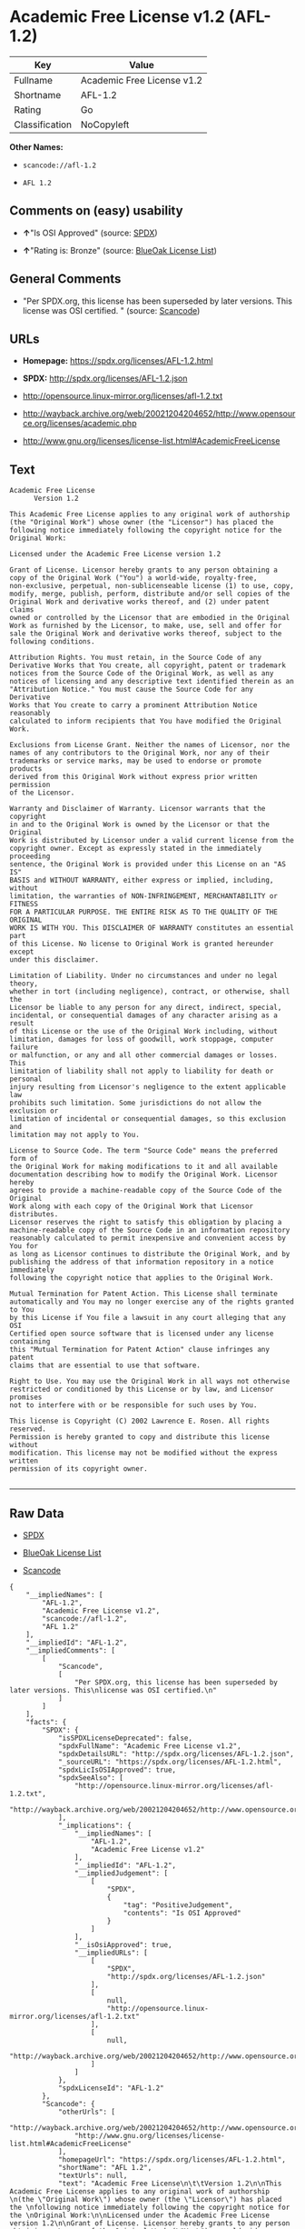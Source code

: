 * Academic Free License v1.2 (AFL-1.2)

| Key              | Value                        |
|------------------+------------------------------|
| Fullname         | Academic Free License v1.2   |
| Shortname        | AFL-1.2                      |
| Rating           | Go                           |
| Classification   | NoCopyleft                   |

*Other Names:*

- =scancode://afl-1.2=

- =AFL 1.2=

** Comments on (easy) usability

- *↑*"Is OSI Approved" (source:
  [[https://spdx.org/licenses/AFL-1.2.html][SPDX]])

- *↑*"Rating is: Bronze" (source:
  [[https://blueoakcouncil.org/list][BlueOak License List]])

** General Comments

- "Per SPDX.org, this license has been superseded by later versions.
  This license was OSI certified. " (source:
  [[https://github.com/nexB/scancode-toolkit/blob/develop/src/licensedcode/data/licenses/afl-1.2.yml][Scancode]])

** URLs

- *Homepage:* https://spdx.org/licenses/AFL-1.2.html

- *SPDX:* http://spdx.org/licenses/AFL-1.2.json

- http://opensource.linux-mirror.org/licenses/afl-1.2.txt

- http://wayback.archive.org/web/20021204204652/http://www.opensource.org/licenses/academic.php

- http://www.gnu.org/licenses/license-list.html#AcademicFreeLicense

** Text

#+BEGIN_EXAMPLE
  Academic Free License
  		Version 1.2

  This Academic Free License applies to any original work of authorship 
  (the "Original Work") whose owner (the "Licensor") has placed the 
  following notice immediately following the copyright notice for the 
  Original Work:

  Licensed under the Academic Free License version 1.2

  Grant of License. Licensor hereby grants to any person obtaining a 
  copy of the Original Work ("You") a world-wide, royalty-free, 
  non-exclusive, perpetual, non-sublicenseable license (1) to use, copy, 
  modify, merge, publish, perform, distribute and/or sell copies of the 
  Original Work and derivative works thereof, and (2) under patent claims 
  owned or controlled by the Licensor that are embodied in the Original 
  Work as furnished by the Licensor, to make, use, sell and offer for 
  sale the Original Work and derivative works thereof, subject to the 
  following conditions.

  Attribution Rights. You must retain, in the Source Code of any 
  Derivative Works that You create, all copyright, patent or trademark 
  notices from the Source Code of the Original Work, as well as any 
  notices of licensing and any descriptive text identified therein as an 
  "Attribution Notice." You must cause the Source Code for any Derivative 
  Works that You create to carry a prominent Attribution Notice reasonably 
  calculated to inform recipients that You have modified the Original Work.

  Exclusions from License Grant. Neither the names of Licensor, nor the 
  names of any contributors to the Original Work, nor any of their 
  trademarks or service marks, may be used to endorse or promote products 
  derived from this Original Work without express prior written permission 
  of the Licensor.

  Warranty and Disclaimer of Warranty. Licensor warrants that the copyright 
  in and to the Original Work is owned by the Licensor or that the Original 
  Work is distributed by Licensor under a valid current license from the 
  copyright owner. Except as expressly stated in the immediately proceeding 
  sentence, the Original Work is provided under this License on an "AS IS" 
  BASIS and WITHOUT WARRANTY, either express or implied, including, without 
  limitation, the warranties of NON-INFRINGEMENT, MERCHANTABILITY or FITNESS 
  FOR A PARTICULAR PURPOSE. THE ENTIRE RISK AS TO THE QUALITY OF THE ORIGINAL 
  WORK IS WITH YOU. This DISCLAIMER OF WARRANTY constitutes an essential part 
  of this License. No license to Original Work is granted hereunder except 
  under this disclaimer.

  Limitation of Liability. Under no circumstances and under no legal theory, 
  whether in tort (including negligence), contract, or otherwise, shall the 
  Licensor be liable to any person for any direct, indirect, special, 
  incidental, or consequential damages of any character arising as a result 
  of this License or the use of the Original Work including, without 
  limitation, damages for loss of goodwill, work stoppage, computer failure 
  or malfunction, or any and all other commercial damages or losses. This 
  limitation of liability shall not apply to liability for death or personal 
  injury resulting from Licensor's negligence to the extent applicable law 
  prohibits such limitation. Some jurisdictions do not allow the exclusion or 
  limitation of incidental or consequential damages, so this exclusion and 
  limitation may not apply to You.

  License to Source Code. The term "Source Code" means the preferred form of 
  the Original Work for making modifications to it and all available 
  documentation describing how to modify the Original Work. Licensor hereby 
  agrees to provide a machine-readable copy of the Source Code of the Original 
  Work along with each copy of the Original Work that Licensor distributes. 
  Licensor reserves the right to satisfy this obligation by placing a 
  machine-readable copy of the Source Code in an information repository 
  reasonably calculated to permit inexpensive and convenient access by You for 
  as long as Licensor continues to distribute the Original Work, and by 
  publishing the address of that information repository in a notice immediately 
  following the copyright notice that applies to the Original Work.

  Mutual Termination for Patent Action. This License shall terminate 
  automatically and You may no longer exercise any of the rights granted to You 
  by this License if You file a lawsuit in any court alleging that any OSI 
  Certified open source software that is licensed under any license containing 
  this "Mutual Termination for Patent Action" clause infringes any patent 
  claims that are essential to use that software.

  Right to Use. You may use the Original Work in all ways not otherwise 
  restricted or conditioned by this License or by law, and Licensor promises 
  not to interfere with or be responsible for such uses by You.

  This license is Copyright (C) 2002 Lawrence E. Rosen. All rights reserved. 
  Permission is hereby granted to copy and distribute this license without 
  modification. This license may not be modified without the express written 
  permission of its copyright owner.

#+END_EXAMPLE

--------------

** Raw Data

- [[https://spdx.org/licenses/AFL-1.2.html][SPDX]]

- [[https://blueoakcouncil.org/list][BlueOak License List]]

- [[https://github.com/nexB/scancode-toolkit/blob/develop/src/licensedcode/data/licenses/afl-1.2.yml][Scancode]]

#+BEGIN_EXAMPLE
  {
      "__impliedNames": [
          "AFL-1.2",
          "Academic Free License v1.2",
          "scancode://afl-1.2",
          "AFL 1.2"
      ],
      "__impliedId": "AFL-1.2",
      "__impliedComments": [
          [
              "Scancode",
              [
                  "Per SPDX.org, this license has been superseded by later versions. This\nlicense was OSI certified.\n"
              ]
          ]
      ],
      "facts": {
          "SPDX": {
              "isSPDXLicenseDeprecated": false,
              "spdxFullName": "Academic Free License v1.2",
              "spdxDetailsURL": "http://spdx.org/licenses/AFL-1.2.json",
              "_sourceURL": "https://spdx.org/licenses/AFL-1.2.html",
              "spdxLicIsOSIApproved": true,
              "spdxSeeAlso": [
                  "http://opensource.linux-mirror.org/licenses/afl-1.2.txt",
                  "http://wayback.archive.org/web/20021204204652/http://www.opensource.org/licenses/academic.php"
              ],
              "_implications": {
                  "__impliedNames": [
                      "AFL-1.2",
                      "Academic Free License v1.2"
                  ],
                  "__impliedId": "AFL-1.2",
                  "__impliedJudgement": [
                      [
                          "SPDX",
                          {
                              "tag": "PositiveJudgement",
                              "contents": "Is OSI Approved"
                          }
                      ]
                  ],
                  "__isOsiApproved": true,
                  "__impliedURLs": [
                      [
                          "SPDX",
                          "http://spdx.org/licenses/AFL-1.2.json"
                      ],
                      [
                          null,
                          "http://opensource.linux-mirror.org/licenses/afl-1.2.txt"
                      ],
                      [
                          null,
                          "http://wayback.archive.org/web/20021204204652/http://www.opensource.org/licenses/academic.php"
                      ]
                  ]
              },
              "spdxLicenseId": "AFL-1.2"
          },
          "Scancode": {
              "otherUrls": [
                  "http://wayback.archive.org/web/20021204204652/http://www.opensource.org/licenses/academic.php",
                  "http://www.gnu.org/licenses/license-list.html#AcademicFreeLicense"
              ],
              "homepageUrl": "https://spdx.org/licenses/AFL-1.2.html",
              "shortName": "AFL 1.2",
              "textUrls": null,
              "text": "Academic Free License\n\t\tVersion 1.2\n\nThis Academic Free License applies to any original work of authorship \n(the \"Original Work\") whose owner (the \"Licensor\") has placed the \nfollowing notice immediately following the copyright notice for the \nOriginal Work:\n\nLicensed under the Academic Free License version 1.2\n\nGrant of License. Licensor hereby grants to any person obtaining a \ncopy of the Original Work (\"You\") a world-wide, royalty-free, \nnon-exclusive, perpetual, non-sublicenseable license (1) to use, copy, \nmodify, merge, publish, perform, distribute and/or sell copies of the \nOriginal Work and derivative works thereof, and (2) under patent claims \nowned or controlled by the Licensor that are embodied in the Original \nWork as furnished by the Licensor, to make, use, sell and offer for \nsale the Original Work and derivative works thereof, subject to the \nfollowing conditions.\n\nAttribution Rights. You must retain, in the Source Code of any \nDerivative Works that You create, all copyright, patent or trademark \nnotices from the Source Code of the Original Work, as well as any \nnotices of licensing and any descriptive text identified therein as an \n\"Attribution Notice.\" You must cause the Source Code for any Derivative \nWorks that You create to carry a prominent Attribution Notice reasonably \ncalculated to inform recipients that You have modified the Original Work.\n\nExclusions from License Grant. Neither the names of Licensor, nor the \nnames of any contributors to the Original Work, nor any of their \ntrademarks or service marks, may be used to endorse or promote products \nderived from this Original Work without express prior written permission \nof the Licensor.\n\nWarranty and Disclaimer of Warranty. Licensor warrants that the copyright \nin and to the Original Work is owned by the Licensor or that the Original \nWork is distributed by Licensor under a valid current license from the \ncopyright owner. Except as expressly stated in the immediately proceeding \nsentence, the Original Work is provided under this License on an \"AS IS\" \nBASIS and WITHOUT WARRANTY, either express or implied, including, without \nlimitation, the warranties of NON-INFRINGEMENT, MERCHANTABILITY or FITNESS \nFOR A PARTICULAR PURPOSE. THE ENTIRE RISK AS TO THE QUALITY OF THE ORIGINAL \nWORK IS WITH YOU. This DISCLAIMER OF WARRANTY constitutes an essential part \nof this License. No license to Original Work is granted hereunder except \nunder this disclaimer.\n\nLimitation of Liability. Under no circumstances and under no legal theory, \nwhether in tort (including negligence), contract, or otherwise, shall the \nLicensor be liable to any person for any direct, indirect, special, \nincidental, or consequential damages of any character arising as a result \nof this License or the use of the Original Work including, without \nlimitation, damages for loss of goodwill, work stoppage, computer failure \nor malfunction, or any and all other commercial damages or losses. This \nlimitation of liability shall not apply to liability for death or personal \ninjury resulting from Licensor's negligence to the extent applicable law \nprohibits such limitation. Some jurisdictions do not allow the exclusion or \nlimitation of incidental or consequential damages, so this exclusion and \nlimitation may not apply to You.\n\nLicense to Source Code. The term \"Source Code\" means the preferred form of \nthe Original Work for making modifications to it and all available \ndocumentation describing how to modify the Original Work. Licensor hereby \nagrees to provide a machine-readable copy of the Source Code of the Original \nWork along with each copy of the Original Work that Licensor distributes. \nLicensor reserves the right to satisfy this obligation by placing a \nmachine-readable copy of the Source Code in an information repository \nreasonably calculated to permit inexpensive and convenient access by You for \nas long as Licensor continues to distribute the Original Work, and by \npublishing the address of that information repository in a notice immediately \nfollowing the copyright notice that applies to the Original Work.\n\nMutual Termination for Patent Action. This License shall terminate \nautomatically and You may no longer exercise any of the rights granted to You \nby this License if You file a lawsuit in any court alleging that any OSI \nCertified open source software that is licensed under any license containing \nthis \"Mutual Termination for Patent Action\" clause infringes any patent \nclaims that are essential to use that software.\n\nRight to Use. You may use the Original Work in all ways not otherwise \nrestricted or conditioned by this License or by law, and Licensor promises \nnot to interfere with or be responsible for such uses by You.\n\nThis license is Copyright (C) 2002 Lawrence E. Rosen. All rights reserved. \nPermission is hereby granted to copy and distribute this license without \nmodification. This license may not be modified without the express written \npermission of its copyright owner.\n\n",
              "category": "Permissive",
              "osiUrl": null,
              "owner": "Lawrence Rosen",
              "_sourceURL": "https://github.com/nexB/scancode-toolkit/blob/develop/src/licensedcode/data/licenses/afl-1.2.yml",
              "key": "afl-1.2",
              "name": "Academic Free License 1.2",
              "spdxId": "AFL-1.2",
              "notes": "Per SPDX.org, this license has been superseded by later versions. This\nlicense was OSI certified.\n",
              "_implications": {
                  "__impliedNames": [
                      "scancode://afl-1.2",
                      "AFL 1.2",
                      "AFL-1.2"
                  ],
                  "__impliedId": "AFL-1.2",
                  "__impliedComments": [
                      [
                          "Scancode",
                          [
                              "Per SPDX.org, this license has been superseded by later versions. This\nlicense was OSI certified.\n"
                          ]
                      ]
                  ],
                  "__impliedCopyleft": [
                      [
                          "Scancode",
                          "NoCopyleft"
                      ]
                  ],
                  "__calculatedCopyleft": "NoCopyleft",
                  "__impliedText": "Academic Free License\n\t\tVersion 1.2\n\nThis Academic Free License applies to any original work of authorship \n(the \"Original Work\") whose owner (the \"Licensor\") has placed the \nfollowing notice immediately following the copyright notice for the \nOriginal Work:\n\nLicensed under the Academic Free License version 1.2\n\nGrant of License. Licensor hereby grants to any person obtaining a \ncopy of the Original Work (\"You\") a world-wide, royalty-free, \nnon-exclusive, perpetual, non-sublicenseable license (1) to use, copy, \nmodify, merge, publish, perform, distribute and/or sell copies of the \nOriginal Work and derivative works thereof, and (2) under patent claims \nowned or controlled by the Licensor that are embodied in the Original \nWork as furnished by the Licensor, to make, use, sell and offer for \nsale the Original Work and derivative works thereof, subject to the \nfollowing conditions.\n\nAttribution Rights. You must retain, in the Source Code of any \nDerivative Works that You create, all copyright, patent or trademark \nnotices from the Source Code of the Original Work, as well as any \nnotices of licensing and any descriptive text identified therein as an \n\"Attribution Notice.\" You must cause the Source Code for any Derivative \nWorks that You create to carry a prominent Attribution Notice reasonably \ncalculated to inform recipients that You have modified the Original Work.\n\nExclusions from License Grant. Neither the names of Licensor, nor the \nnames of any contributors to the Original Work, nor any of their \ntrademarks or service marks, may be used to endorse or promote products \nderived from this Original Work without express prior written permission \nof the Licensor.\n\nWarranty and Disclaimer of Warranty. Licensor warrants that the copyright \nin and to the Original Work is owned by the Licensor or that the Original \nWork is distributed by Licensor under a valid current license from the \ncopyright owner. Except as expressly stated in the immediately proceeding \nsentence, the Original Work is provided under this License on an \"AS IS\" \nBASIS and WITHOUT WARRANTY, either express or implied, including, without \nlimitation, the warranties of NON-INFRINGEMENT, MERCHANTABILITY or FITNESS \nFOR A PARTICULAR PURPOSE. THE ENTIRE RISK AS TO THE QUALITY OF THE ORIGINAL \nWORK IS WITH YOU. This DISCLAIMER OF WARRANTY constitutes an essential part \nof this License. No license to Original Work is granted hereunder except \nunder this disclaimer.\n\nLimitation of Liability. Under no circumstances and under no legal theory, \nwhether in tort (including negligence), contract, or otherwise, shall the \nLicensor be liable to any person for any direct, indirect, special, \nincidental, or consequential damages of any character arising as a result \nof this License or the use of the Original Work including, without \nlimitation, damages for loss of goodwill, work stoppage, computer failure \nor malfunction, or any and all other commercial damages or losses. This \nlimitation of liability shall not apply to liability for death or personal \ninjury resulting from Licensor's negligence to the extent applicable law \nprohibits such limitation. Some jurisdictions do not allow the exclusion or \nlimitation of incidental or consequential damages, so this exclusion and \nlimitation may not apply to You.\n\nLicense to Source Code. The term \"Source Code\" means the preferred form of \nthe Original Work for making modifications to it and all available \ndocumentation describing how to modify the Original Work. Licensor hereby \nagrees to provide a machine-readable copy of the Source Code of the Original \nWork along with each copy of the Original Work that Licensor distributes. \nLicensor reserves the right to satisfy this obligation by placing a \nmachine-readable copy of the Source Code in an information repository \nreasonably calculated to permit inexpensive and convenient access by You for \nas long as Licensor continues to distribute the Original Work, and by \npublishing the address of that information repository in a notice immediately \nfollowing the copyright notice that applies to the Original Work.\n\nMutual Termination for Patent Action. This License shall terminate \nautomatically and You may no longer exercise any of the rights granted to You \nby this License if You file a lawsuit in any court alleging that any OSI \nCertified open source software that is licensed under any license containing \nthis \"Mutual Termination for Patent Action\" clause infringes any patent \nclaims that are essential to use that software.\n\nRight to Use. You may use the Original Work in all ways not otherwise \nrestricted or conditioned by this License or by law, and Licensor promises \nnot to interfere with or be responsible for such uses by You.\n\nThis license is Copyright (C) 2002 Lawrence E. Rosen. All rights reserved. \nPermission is hereby granted to copy and distribute this license without \nmodification. This license may not be modified without the express written \npermission of its copyright owner.\n\n",
                  "__impliedURLs": [
                      [
                          "Homepage",
                          "https://spdx.org/licenses/AFL-1.2.html"
                      ],
                      [
                          null,
                          "http://wayback.archive.org/web/20021204204652/http://www.opensource.org/licenses/academic.php"
                      ],
                      [
                          null,
                          "http://www.gnu.org/licenses/license-list.html#AcademicFreeLicense"
                      ]
                  ]
              }
          },
          "BlueOak License List": {
              "BlueOakRating": "Bronze",
              "url": "https://spdx.org/licenses/AFL-1.2.html",
              "isPermissive": true,
              "_sourceURL": "https://blueoakcouncil.org/list",
              "name": "Academic Free License v1.2",
              "id": "AFL-1.2",
              "_implications": {
                  "__impliedNames": [
                      "AFL-1.2",
                      "Academic Free License v1.2"
                  ],
                  "__impliedJudgement": [
                      [
                          "BlueOak License List",
                          {
                              "tag": "PositiveJudgement",
                              "contents": "Rating is: Bronze"
                          }
                      ]
                  ],
                  "__impliedCopyleft": [
                      [
                          "BlueOak License List",
                          "NoCopyleft"
                      ]
                  ],
                  "__calculatedCopyleft": "NoCopyleft",
                  "__impliedURLs": [
                      [
                          "SPDX",
                          "https://spdx.org/licenses/AFL-1.2.html"
                      ]
                  ]
              }
          }
      },
      "__impliedJudgement": [
          [
              "BlueOak License List",
              {
                  "tag": "PositiveJudgement",
                  "contents": "Rating is: Bronze"
              }
          ],
          [
              "SPDX",
              {
                  "tag": "PositiveJudgement",
                  "contents": "Is OSI Approved"
              }
          ]
      ],
      "__impliedCopyleft": [
          [
              "BlueOak License List",
              "NoCopyleft"
          ],
          [
              "Scancode",
              "NoCopyleft"
          ]
      ],
      "__calculatedCopyleft": "NoCopyleft",
      "__isOsiApproved": true,
      "__impliedText": "Academic Free License\n\t\tVersion 1.2\n\nThis Academic Free License applies to any original work of authorship \n(the \"Original Work\") whose owner (the \"Licensor\") has placed the \nfollowing notice immediately following the copyright notice for the \nOriginal Work:\n\nLicensed under the Academic Free License version 1.2\n\nGrant of License. Licensor hereby grants to any person obtaining a \ncopy of the Original Work (\"You\") a world-wide, royalty-free, \nnon-exclusive, perpetual, non-sublicenseable license (1) to use, copy, \nmodify, merge, publish, perform, distribute and/or sell copies of the \nOriginal Work and derivative works thereof, and (2) under patent claims \nowned or controlled by the Licensor that are embodied in the Original \nWork as furnished by the Licensor, to make, use, sell and offer for \nsale the Original Work and derivative works thereof, subject to the \nfollowing conditions.\n\nAttribution Rights. You must retain, in the Source Code of any \nDerivative Works that You create, all copyright, patent or trademark \nnotices from the Source Code of the Original Work, as well as any \nnotices of licensing and any descriptive text identified therein as an \n\"Attribution Notice.\" You must cause the Source Code for any Derivative \nWorks that You create to carry a prominent Attribution Notice reasonably \ncalculated to inform recipients that You have modified the Original Work.\n\nExclusions from License Grant. Neither the names of Licensor, nor the \nnames of any contributors to the Original Work, nor any of their \ntrademarks or service marks, may be used to endorse or promote products \nderived from this Original Work without express prior written permission \nof the Licensor.\n\nWarranty and Disclaimer of Warranty. Licensor warrants that the copyright \nin and to the Original Work is owned by the Licensor or that the Original \nWork is distributed by Licensor under a valid current license from the \ncopyright owner. Except as expressly stated in the immediately proceeding \nsentence, the Original Work is provided under this License on an \"AS IS\" \nBASIS and WITHOUT WARRANTY, either express or implied, including, without \nlimitation, the warranties of NON-INFRINGEMENT, MERCHANTABILITY or FITNESS \nFOR A PARTICULAR PURPOSE. THE ENTIRE RISK AS TO THE QUALITY OF THE ORIGINAL \nWORK IS WITH YOU. This DISCLAIMER OF WARRANTY constitutes an essential part \nof this License. No license to Original Work is granted hereunder except \nunder this disclaimer.\n\nLimitation of Liability. Under no circumstances and under no legal theory, \nwhether in tort (including negligence), contract, or otherwise, shall the \nLicensor be liable to any person for any direct, indirect, special, \nincidental, or consequential damages of any character arising as a result \nof this License or the use of the Original Work including, without \nlimitation, damages for loss of goodwill, work stoppage, computer failure \nor malfunction, or any and all other commercial damages or losses. This \nlimitation of liability shall not apply to liability for death or personal \ninjury resulting from Licensor's negligence to the extent applicable law \nprohibits such limitation. Some jurisdictions do not allow the exclusion or \nlimitation of incidental or consequential damages, so this exclusion and \nlimitation may not apply to You.\n\nLicense to Source Code. The term \"Source Code\" means the preferred form of \nthe Original Work for making modifications to it and all available \ndocumentation describing how to modify the Original Work. Licensor hereby \nagrees to provide a machine-readable copy of the Source Code of the Original \nWork along with each copy of the Original Work that Licensor distributes. \nLicensor reserves the right to satisfy this obligation by placing a \nmachine-readable copy of the Source Code in an information repository \nreasonably calculated to permit inexpensive and convenient access by You for \nas long as Licensor continues to distribute the Original Work, and by \npublishing the address of that information repository in a notice immediately \nfollowing the copyright notice that applies to the Original Work.\n\nMutual Termination for Patent Action. This License shall terminate \nautomatically and You may no longer exercise any of the rights granted to You \nby this License if You file a lawsuit in any court alleging that any OSI \nCertified open source software that is licensed under any license containing \nthis \"Mutual Termination for Patent Action\" clause infringes any patent \nclaims that are essential to use that software.\n\nRight to Use. You may use the Original Work in all ways not otherwise \nrestricted or conditioned by this License or by law, and Licensor promises \nnot to interfere with or be responsible for such uses by You.\n\nThis license is Copyright (C) 2002 Lawrence E. Rosen. All rights reserved. \nPermission is hereby granted to copy and distribute this license without \nmodification. This license may not be modified without the express written \npermission of its copyright owner.\n\n",
      "__impliedURLs": [
          [
              "SPDX",
              "http://spdx.org/licenses/AFL-1.2.json"
          ],
          [
              null,
              "http://opensource.linux-mirror.org/licenses/afl-1.2.txt"
          ],
          [
              null,
              "http://wayback.archive.org/web/20021204204652/http://www.opensource.org/licenses/academic.php"
          ],
          [
              "SPDX",
              "https://spdx.org/licenses/AFL-1.2.html"
          ],
          [
              "Homepage",
              "https://spdx.org/licenses/AFL-1.2.html"
          ],
          [
              null,
              "http://www.gnu.org/licenses/license-list.html#AcademicFreeLicense"
          ]
      ]
  }
#+END_EXAMPLE

--------------

** Dot Cluster Graph

[[../dot/AFL-1.2.svg]]
